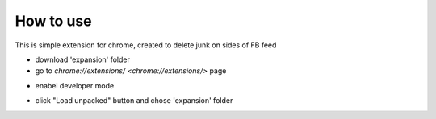 
How to use
------------

This is simple extension for chrome, created to delete junk on sides of FB feed

* download 'expansion' folder
* go to `chrome://extensions/ <chrome://extensions/>` page

.. image:: docs/1.png

* enabel developer mode 

.. image:: docs/2.png

* click "Load unpacked" button and chose 'expansion' folder
